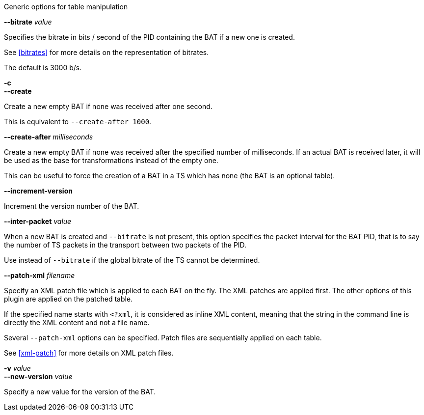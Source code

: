 //----------------------------------------------------------------------------
//
// TSDuck - The MPEG Transport Stream Toolkit
// Copyright (c) 2005-2024, Thierry Lelegard
// BSD-2-Clause license, see LICENSE.txt file or https://tsduck.io/license
//
// Documentation for options in class ts::AbstractTablePlugin.
//
// tags: bat, cat, nit, pat, pmt, sdt
//
//----------------------------------------------------------------------------

//---- ugly tag tricks ----

:opt-table: table
:opt-bitrate: 3000
:opt-short-bitrate: true
:opt-short-increment: true
:!opt-optional:
// tag::pat[]
:opt-table: PAT
:!opt-short-bitrate:
// end::pat[]
// tag::cat[]
:opt-table: CAT
:opt-optional: true
// end::cat[]
// tag::pmt[]
:opt-table: PMT
:!opt-short-increment:
// end::pmt[]
// tag::sdt[]
:opt-table: SDT
// end::sdt[]
// tag::nit[]
:opt-table: NIT 
// end::nit[]
// tag::bat[]
:opt-table: BAT
:opt-optional: true
// end::bat[]

//---- end of tag tricks ----

[.usage]
Generic options for table manipulation

[.opt]
ifdef::opt-short-bitrate[]
*-b* _value_ +
endif::[]
*--bitrate* _value_

[.optdoc]
Specifies the bitrate in bits / second of the PID containing the {opt-table} if a new one is created.

[.optdoc]
See xref:bitrates[xrefstyle=short] for more details on the representation of bitrates.

[.optdoc]
The default is {opt-bitrate} b/s.

[.opt]
*-c* +
*--create*

[.optdoc]
Create a new empty {opt-table} if none was received after one second.

[.optdoc]
This is equivalent to `--create-after 1000`.

[.opt]
*--create-after* _milliseconds_

[.optdoc]
Create a new empty {opt-table} if none was received after the specified number of milliseconds.
If an actual {opt-table} is received later, it will be used as the base for transformations instead of the empty one.

ifdef::opt-optional[]
[.optdoc]
This can be useful to force the creation of a {opt-table} in a TS which has none (the {opt-table} is an optional table).
endif::[]

[.opt]
ifdef::opt-short-increment[]
*-i* +
endif::[]
*--increment-version*

[.optdoc]
Increment the version number of the {opt-table}.

[.opt]
*--inter-packet* _value_

[.optdoc]
When a new {opt-table} is created and `--bitrate` is not present,
this option specifies the packet interval for the {opt-table} PID,
that is to say the number of TS packets in the transport between two packets of the PID.

[.optdoc]
Use instead of `--bitrate` if the global bitrate of the TS cannot be determined.

[.opt]
*--patch-xml* _filename_

[.optdoc]
Specify an XML patch file which is applied to each {opt-table} on the fly.
The XML patches are applied first.
The other options of this plugin are applied on the patched table.

[.optdoc]
If the specified name starts with `<?xml`, it is considered as inline XML content,
meaning that the string in the command line is directly the XML content and not a file name.

[.optdoc]
Several `--patch-xml` options can be specified.
Patch files are sequentially applied on each table.

[.optdoc]
See xref:xml-patch[xrefstyle=short] for more details on XML patch files.

[.opt]
*-v* _value_ +
*--new-version* _value_

[.optdoc]
Specify a new value for the version of the {opt-table}.
